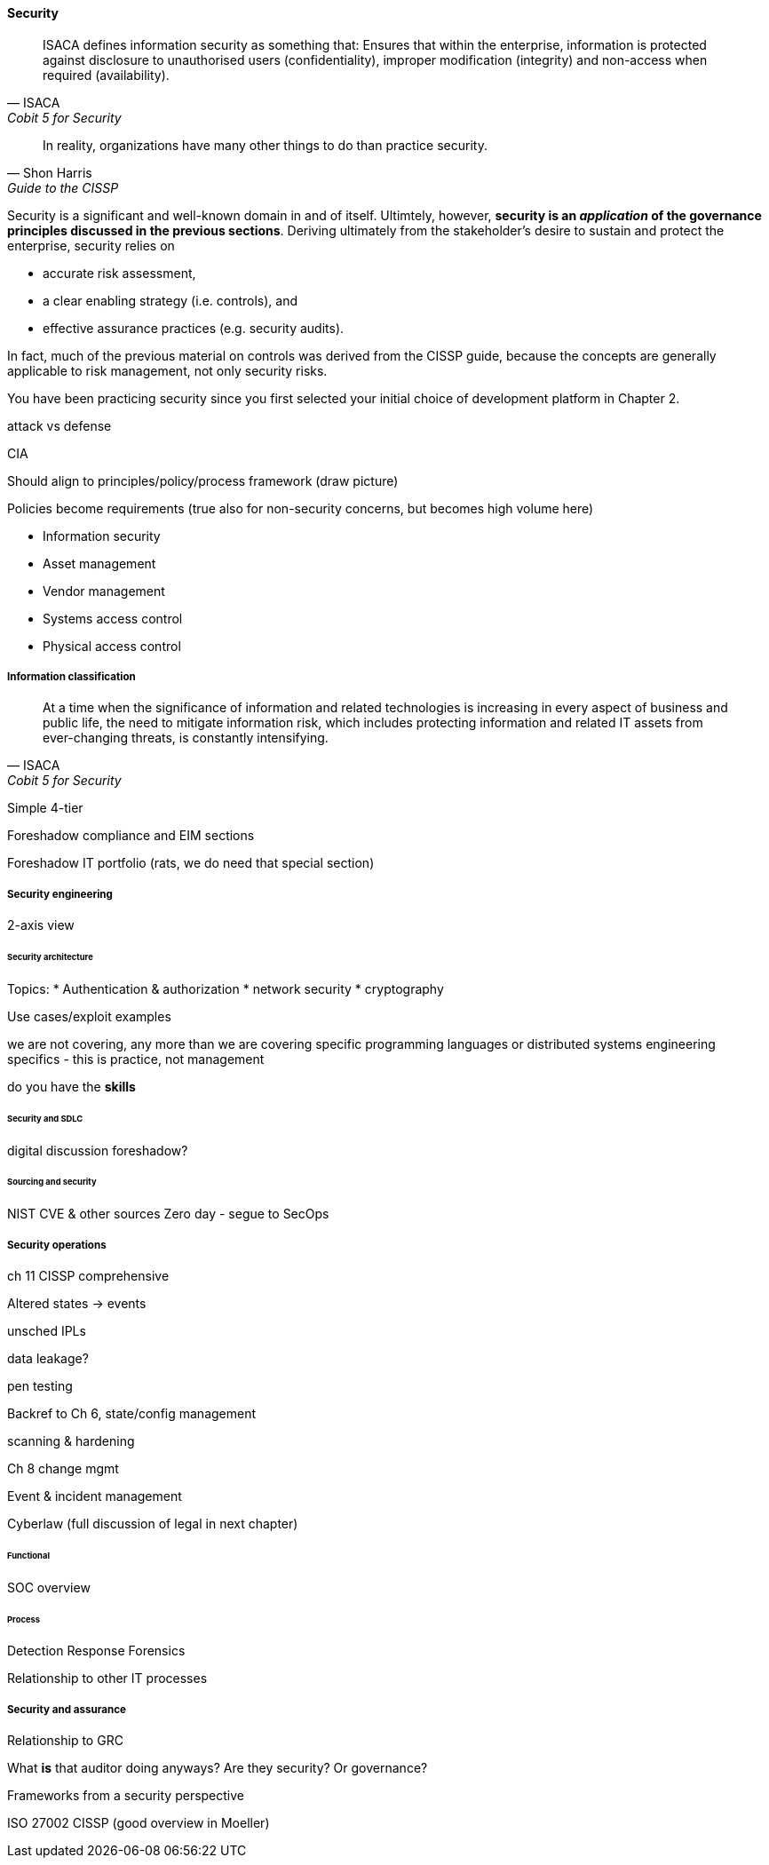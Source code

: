 
==== Security
[quote, ISACA, Cobit 5 for Security]
ISACA defines information security as something that: Ensures that within the enterprise, information is protected against disclosure to unauthorised users
(confidentiality), improper modification (integrity) and non-access when required (availability).

[quote, Shon Harris, Guide to the CISSP]
In reality, organizations have many other things to do than practice security.

Security is a significant and well-known domain in and of itself. Ultimtely, however, *security is an _application_ of the governance principles discussed in the previous sections*. Deriving ultimately from the stakeholder's desire to sustain and protect the enterprise, security relies on

* accurate risk assessment,
* a clear enabling strategy (i.e. controls), and
* effective assurance practices (e.g. security audits).

In fact, much of the previous material on controls was derived from the CISSP guide, because the concepts are generally applicable to risk management, not only security risks.

You have been practicing security since you first selected your initial choice of development platform in Chapter 2.

attack vs defense

CIA

Should align to principles/policy/process framework (draw picture)

Policies become requirements (true also for non-security concerns, but becomes high volume here)

* Information security
* Asset management
* Vendor management
* Systems access control
* Physical access control

===== Information classification
[quote, ISACA, Cobit 5 for Security]
At a time when the significance of information and related technologies is increasing in every aspect of business and public life, the need to mitigate information risk, which includes protecting information and related IT assets from ever-changing threats, is constantly intensifying.

Simple 4-tier

Foreshadow compliance and EIM sections

Foreshadow IT portfolio (rats, we do need that special section)

===== Security engineering
2-axis view

====== Security architecture


Topics:
* Authentication & authorization
* network security
* cryptography

Use cases/exploit examples

we are not covering, any more than we are covering specific programming languages or distributed systems engineering specifics - this is practice, not management

do you have the *skills*

====== Security and SDLC
digital discussion foreshadow?

====== Sourcing and security
NIST CVE & other sources
Zero day - segue to SecOps

===== Security operations
ch 11 CISSP comprehensive

Altered states -> events

unsched IPLs

data leakage?

pen testing

Backref to Ch 6, state/config management

scanning & hardening

Ch 8 change mgmt

Event  & incident management

Cyberlaw (full discussion of legal in next chapter)

====== Functional
SOC overview

====== Process
Detection
Response
Forensics

Relationship to other IT processes

===== Security and assurance
Relationship to GRC

What *is* that auditor doing anyways? Are they security? Or governance?

Frameworks from a security perspective

ISO 27002
CISSP
(good overview in Moeller)
